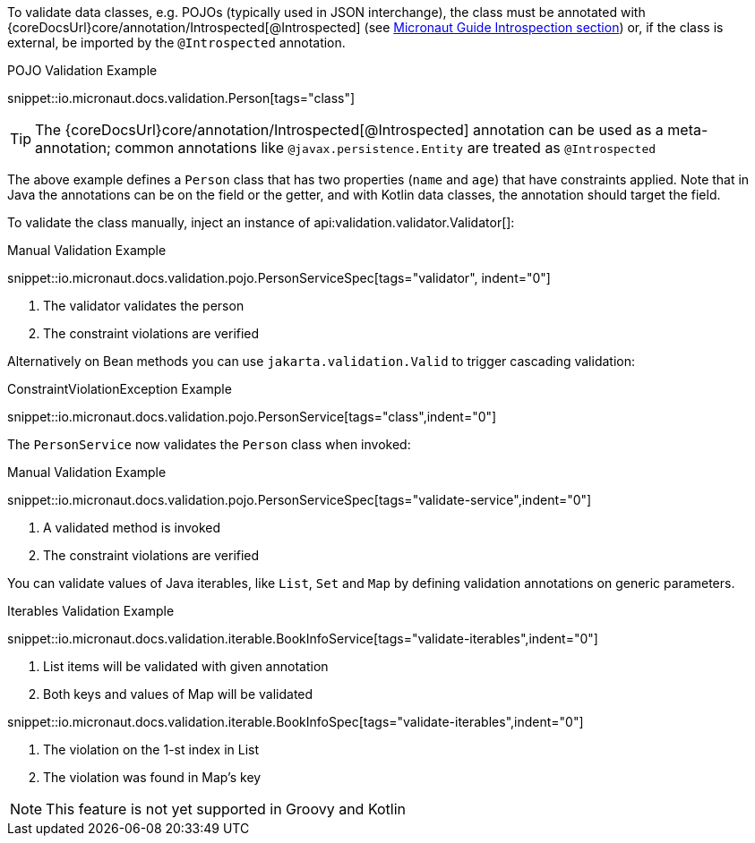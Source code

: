 To validate data classes, e.g. POJOs (typically used in JSON interchange), the class must be annotated with {coreDocsUrl}core/annotation/Introspected[@Introspected] (see link:https://docs.micronaut.io/latest/guide/#introspection[Micronaut Guide Introspection section]) or, if the class is external, be imported by the `@Introspected` annotation.

.POJO Validation Example
snippet::io.micronaut.docs.validation.Person[tags="class"]

TIP: The {coreDocsUrl}core/annotation/Introspected[@Introspected] annotation can be used as a meta-annotation; common annotations like `@javax.persistence.Entity` are treated as `@Introspected`

The above example defines a `Person` class that has two properties (`name` and `age`) that have constraints applied. Note that in Java the annotations can be on the field or the getter, and with Kotlin data classes, the annotation should target the field.

To validate the class manually, inject an instance of api:validation.validator.Validator[]:

.Manual Validation Example

snippet::io.micronaut.docs.validation.pojo.PersonServiceSpec[tags="validator", indent="0"]

<1> The validator validates the person
<2> The constraint violations are verified

Alternatively on Bean methods you can use `jakarta.validation.Valid` to trigger cascading validation:

.ConstraintViolationException Example
snippet::io.micronaut.docs.validation.pojo.PersonService[tags="class",indent="0"]

The `PersonService` now validates the `Person` class when invoked:

.Manual Validation Example

snippet::io.micronaut.docs.validation.pojo.PersonServiceSpec[tags="validate-service",indent="0"]

<1> A validated method is invoked
<2> The constraint violations are verified

You can validate values of Java iterables, like `List`, `Set` and `Map` by defining validation annotations on generic parameters.

.Iterables Validation Example

snippet::io.micronaut.docs.validation.iterable.BookInfoService[tags="validate-iterables",indent="0"]

<1> List items will be validated with given annotation
<2> Both keys and values of Map will be validated

snippet::io.micronaut.docs.validation.iterable.BookInfoSpec[tags="validate-iterables",indent="0"]

<1> The violation on the 1-st index in List
<2> The violation was found in Map's key

NOTE: This feature is not yet supported in Groovy and Kotlin
